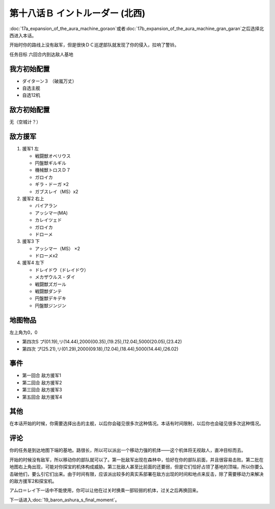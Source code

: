 .. meta::
   :description: 第十七话Ａ オーラマシン展開 (ゴラオン)或者第十七话Ｂ オーラマシン展開 (グラン·ガラン)之后选择北西进入本话。 开始时你的路线上没有敌军，但是很快ＤＣ巡逻部队就发现了你的侵入，拉响了警铃。 任务目标 六回合内到达敌人基地 ダイターン３ （破嵐万丈） 自选主舰 自选12机 无（空城计？） 援军1 左 戦闘獣オベリウ
   :description lang=zh-Hans:  
       第四次超级机器人大战攻略流程 第十八话Ｂ イントルーダー (北西)

第十八话Ｂ イントルーダー (北西)
===========================================

:doc:`17a_expansion_of_the_aura_machine_goraon`\ 或者\ :doc:`17b_expansion_of_the_aura_machine_gran_garan`\ 之后选择北西进入本话。

开始时你的路线上没有敌军，但是很快ＤＣ巡逻部队就发现了你的侵入，拉响了警铃。

任务目标	六回合内到达敌人基地

---------------------
我方初始配置	
---------------------

* ダイターン３ （破嵐万丈）
* 自选主舰
* 自选12机

------------------------------------------
敌方初始配置	
------------------------------------------

无（空城计？）

---------------------
敌方援军	
---------------------

#. 援军1 左

   * 戦闘獣オベリウス
   * 円盤獣ギルギル
   * 機械獣トロスＤ７
   * ガロイカ
   * ギラ・ドーガ ×2
   * ガブスレイ（MS）x2
#. 援军2 右上

   * バイアラン
   * アッシマー(MA)
   * カレイツェド
   * ガロイカ
   * ドローメ
#. 援军3 下

   * アッシマー（MS） ×2
   * ドローメx2
#. 援军4 左下

   * ドレイドウ（ドレイドウ）
   * メカザウルス・ダイ
   * 戦闘獣ズガール
   * 戦闘獣ダンテ
   * 円盤獣デキデキ
   * 円盤獣ジンジン

-------------
地图物品
-------------

左上角为0，0

* 第四次S プ(01.19),リ(14.44),2000(00.35),(19.25),(12.04),5000(20.05),(23.42) 
* 第四次 プ(25.21),リ(01.29),2000(09.18),(12.04),(18.44),5000(14.44),(26.02)

---------
事件
---------

* 第一回合 敌方援军1
* 第二回合 敌方援军2
* 第三回合 敌方援军3
* 第五回合 敌方援军4

---------
其他	
---------

在本话开始的时候，你需要选择出击的主舰，以后你会碰见很多次这种情况。本话有时间限制，以后你也会碰见很多次这种情况。

---------
评论
---------

你的任务是到达地图下端的基地。路很长，所以可以派出一个移动力强的机体——这个机体将无视敌人，直冲目标而去。

开始的时候没有敌军，所以移动你的部队就可以了。第一批敌军出现在森林中，恰好在你的部队前面，并且很容易击败。第二批在地图右上角出现，可能对你探宝的机体构成威胁。第三批敌人甚至比前面的还要弱，但是它们恰好占领了基地的顶端，所以你要么击破他们，要么引它们出来。由于时间有限，应该派出较多的真实系部署在敌方出现的时间和地点来反击，除了需要移动力来解决的敌方援军2和探宝机。

アムロ＝レイ下一话中不能使用，你可以让他在过关时换乘一部较弱的机体，过关之后再换回来。

下一话进入\ :doc:`19_baron_ashura_s_final_moment`\ 。
